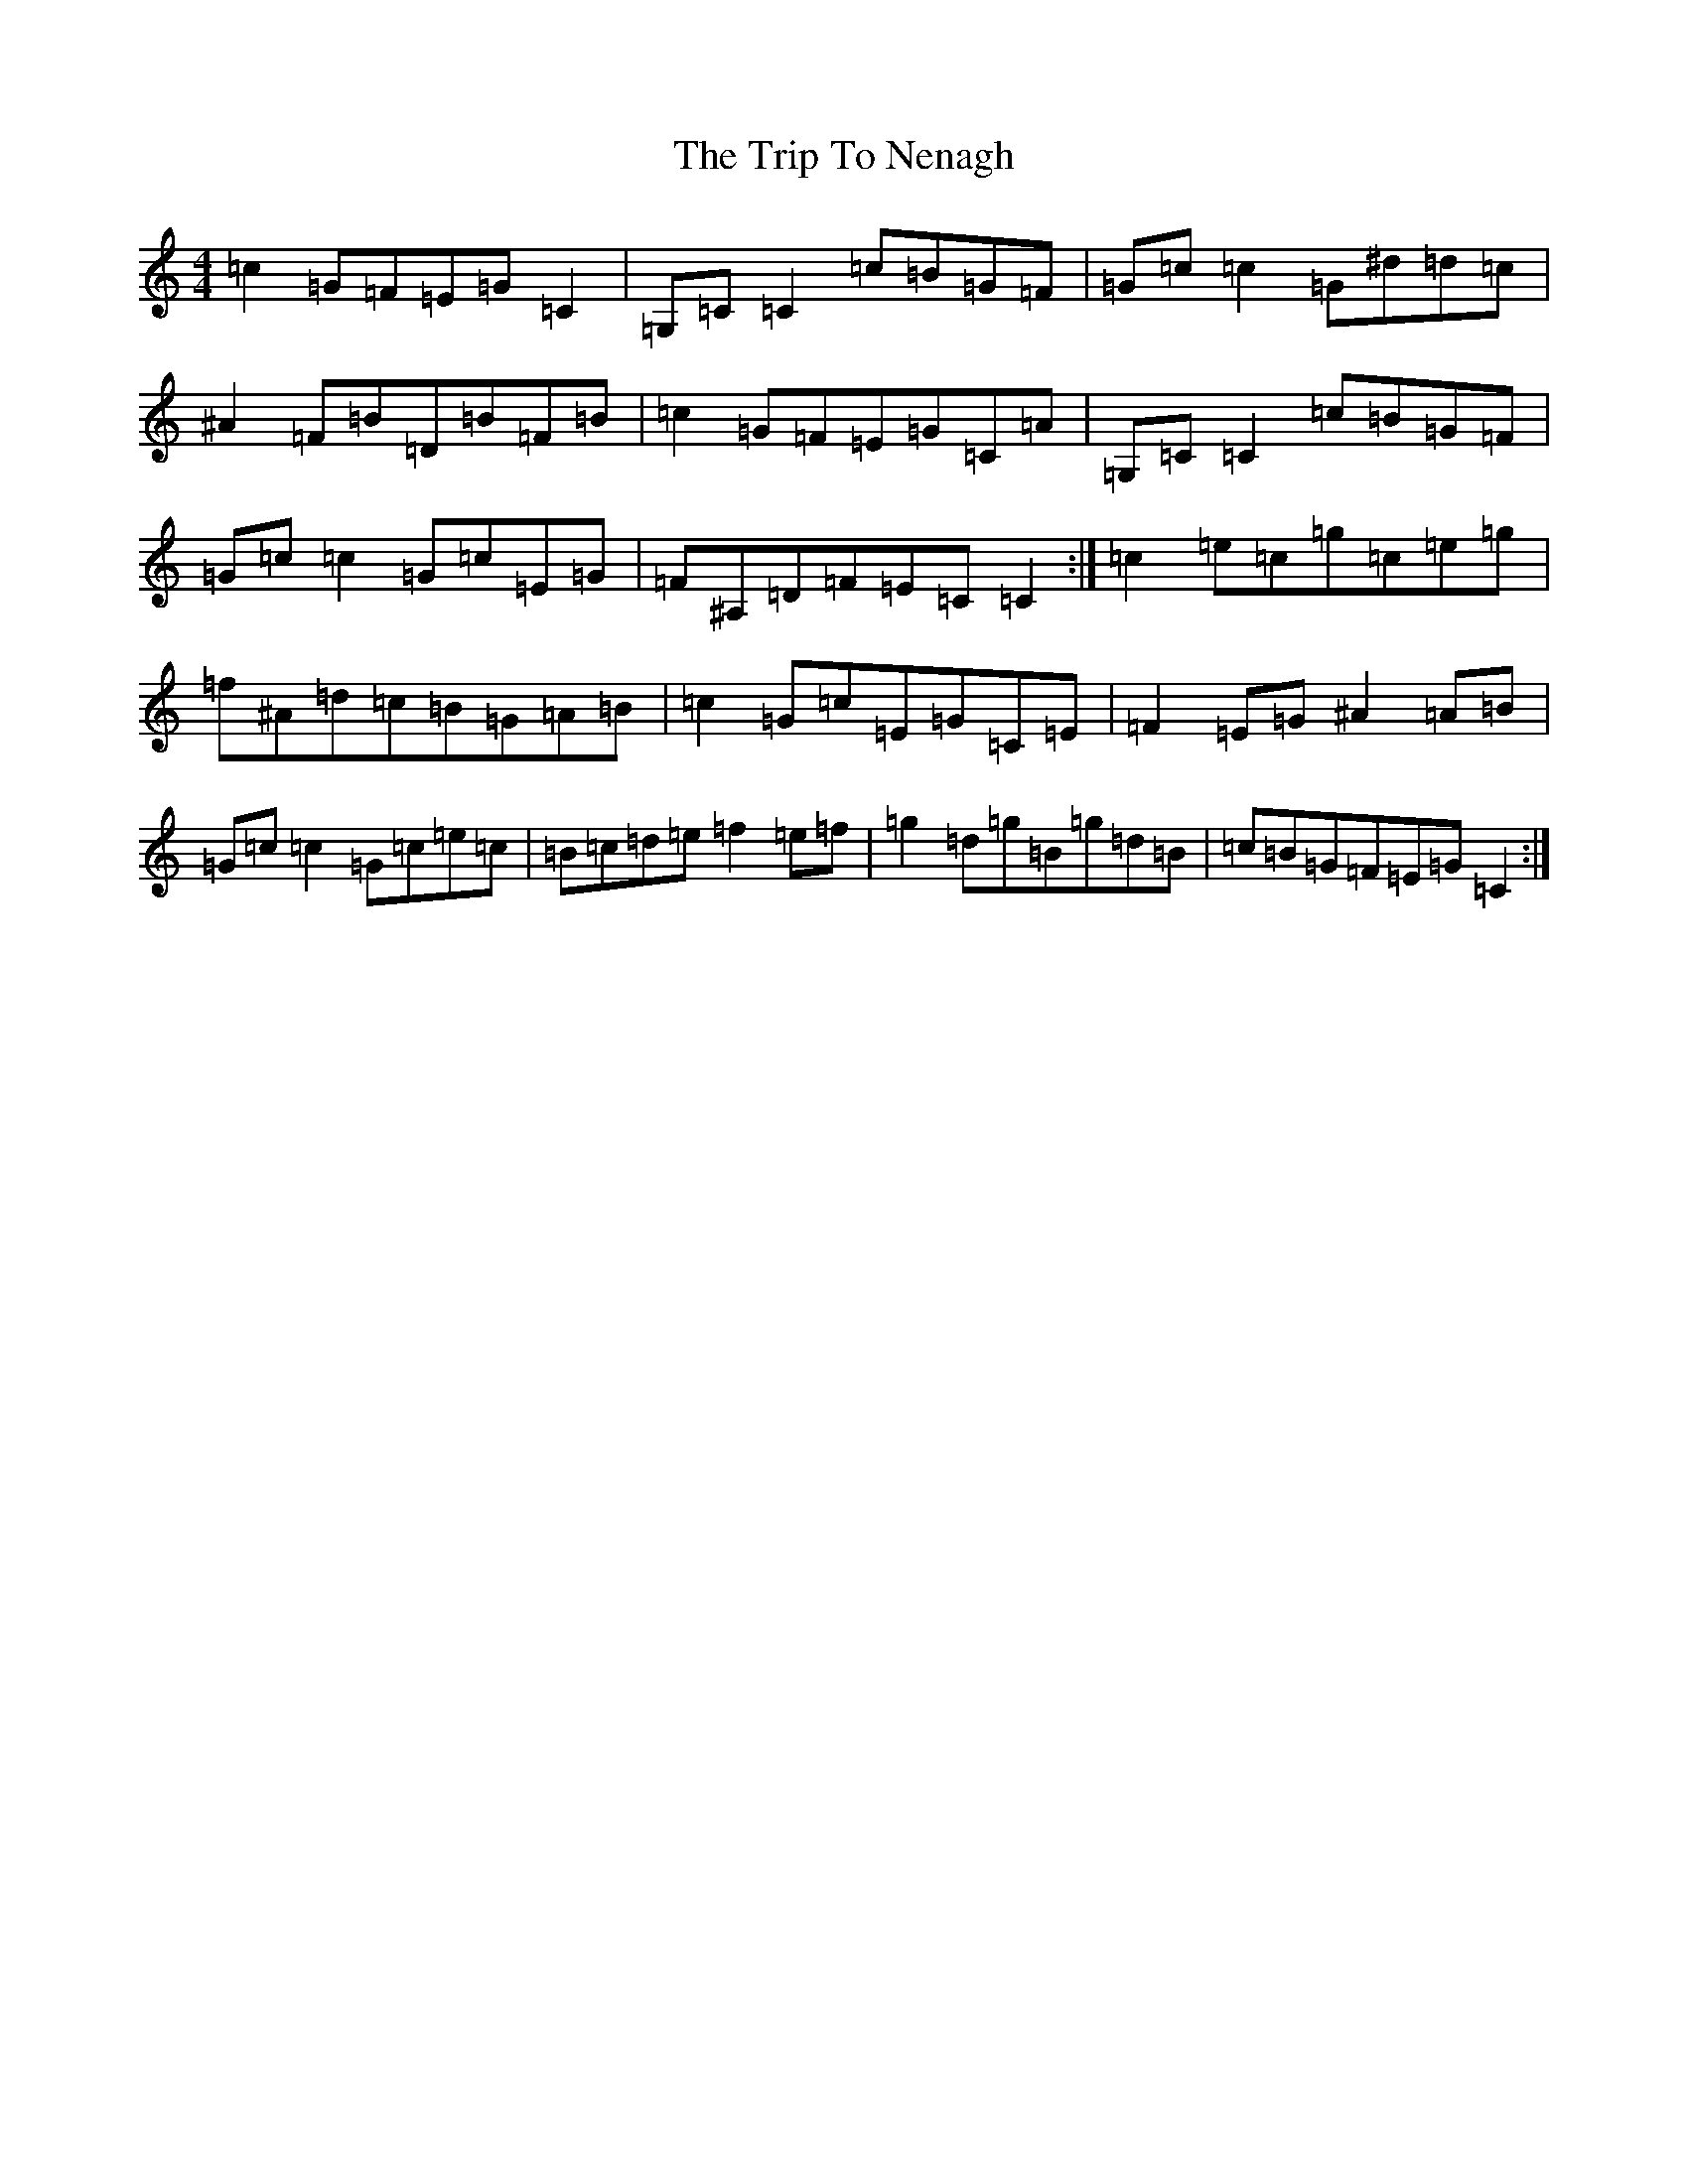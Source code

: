 X: 640
T: Trip To Nenagh, The
S: https://thesession.org/tunes/831#setting4221
R: reel
M:4/4
L:1/8
K: C Major
=c2=G=F=E=G=C2|=G,=C=C2=c=B=G=F|=G=c=c2=G^d=d=c|^A2=F=B=D=B=F=B|=c2=G=F=E=G=C=A|=G,=C=C2=c=B=G=F|=G=c=c2=G=c=E=G|=F^A,=D=F=E=C=C2:|=c2=e=c=g=c=e=g|=f^A=d=c=B=G=A=B|=c2=G=c=E=G=C=E|=F2=E=G^A2=A=B|=G=c=c2=G=c=e=c|=B=c=d=e=f2=e=f|=g2=d=g=B=g=d=B|=c=B=G=F=E=G=C2:|